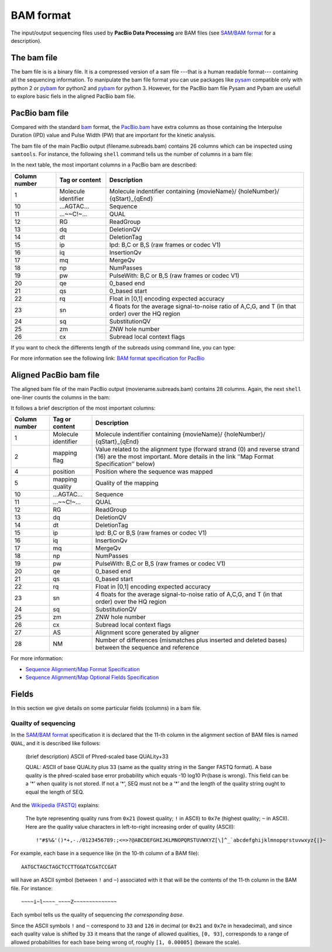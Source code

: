 .. _bam-file-format:

==========
BAM format
==========

The input/output sequencing files used by **PacBio Data Processing** are BAM
files (see `SAM/BAM format`_ for a description).

The bam file
============

The bam file is is a binary file. It is a compressed version
of a sam file ---that is a human readable format--- containing
all the sequencing information. To manipulate the bam file
format you can use packages like
`pysam <https://pysam.readthedocs.io/en/latest/installation.html>`__
compatible only with python 2 or
`pybam <https://github.com/JohnLonginotto/pybam>`__ for python2 and
`pybam <https://github.com/luidale/pybam>`__ for python 3. However, for
the PacBio bam file Pysam and Pybam are usefull to explore basic fiels
in the aligned PacBio bam file.

PacBio bam file
===============

Compared with the standard
`bam <https://samtools.github.io/hts-specs/SAMv1.pdf>`__ format, the
`PacBio.bam <https://github.com/PacificBiosciences/PacBioFileFormats/blob/3.0/BAM.rst>`__
have extra columns as those containing the Interpulse Duration (IPD)
value and Pulse Width (PW) that are important for the kinetic analysis.

The bam file of the main PacBio output (filename.subreads.bam) contains
26 columns which can be inspected using ``samtools``. For instance, the
following ``shell`` command tells us the number of columns in a bam file:

.. prompt:: bash

   samtools view filename.subreads.bam|awk -F'\t' '{print NF; exit}'

In the next table, the most important columns in a PacBio bam are
described:

+--------------------------+--------------------------+-----------------+
| Column number            | Tag or content           | Description     |
+==========================+==========================+=================+
| 1                        | Molecule identifier      | Molecule        |
|                          |                          | indentifier     |
|                          |                          | containing      |
|                          |                          | {movieName}/    |
|                          |                          | {holeNumber}/   |
|                          |                          | {qStart}_{qEnd} |
+--------------------------+--------------------------+-----------------+
| 10                       | …AGTAC…                  | Sequence        |
+--------------------------+--------------------------+-----------------+
| 11                       | …~~C!~…                  | QUAL            |
+--------------------------+--------------------------+-----------------+
| 12                       | RG                       | ReadGroup       |
+--------------------------+--------------------------+-----------------+
| 13                       | dq                       | DeletionQV      |
+--------------------------+--------------------------+-----------------+
| 14                       | dt                       | DeletionTag     |
+--------------------------+--------------------------+-----------------+
| 15                       | ip                       | Ipd: B,C or B,S |
|                          |                          | (raw frames or  |
|                          |                          | codec V1)       |
+--------------------------+--------------------------+-----------------+
| 16                       | iq                       | InsertionQv     |
+--------------------------+--------------------------+-----------------+
| 17                       | mq                       | MergeQv         |
+--------------------------+--------------------------+-----------------+
| 18                       | np                       | NumPasses       |
+--------------------------+--------------------------+-----------------+
| 19                       | pw                       | PulseWith: B,C  |
|                          |                          | or B,S (raw     |
|                          |                          | frames or codec |
|                          |                          | V1)             |
+--------------------------+--------------------------+-----------------+
| 20                       | qe                       | 0_based end     |
+--------------------------+--------------------------+-----------------+
| 21                       | qs                       | 0_based start   |
+--------------------------+--------------------------+-----------------+
| 22                       | rq                       | Float in [0,1]  |
|                          |                          | encoding        |
|                          |                          | expected        |
|                          |                          | accuracy        |
+--------------------------+--------------------------+-----------------+
| 23                       | sn                       | 4 floats for    |
|                          |                          | the average     |
|                          |                          | signal-to-noise |
|                          |                          | ratio of A,C,G, |
|                          |                          | and T (in that  |
|                          |                          | order) over the |
|                          |                          | HQ region       |
+--------------------------+--------------------------+-----------------+
| 24                       | sq                       | SubstitutionQV  |
+--------------------------+--------------------------+-----------------+
| 25                       | zm                       | ZNW hole number |
+--------------------------+--------------------------+-----------------+
| 26                       | cx                       | Subread local   |
|                          |                          | context flags   |
+--------------------------+--------------------------+-----------------+

If you want to check the differents length of the subreads using command
line, you can type:

.. prompt:: bash

   samtools view filename.subreads.bam|awk '{print length ($10)}'|sort -nur

For more information see the following link: `BAM format specification
for
PacBio <https://github.com/PacificBiosciences/PacBioFileFormats/blob/3.0/BAM.rst>`__

.. _aligned-PacBio-bam-file:

Aligned PacBio bam file
=======================

The aligned bam file of the main PacBio output (moviename.subreads.bam)
contains 28 columns. Again, the next ``shell`` one-liner counts the
columns in the bam:

.. prompt:: bash

   samtools view moviename.subreads.bam|awk -F'\t''{print NF; exit}'

It follows a brief description of the most important columns:

+--------------------------+--------------------------+-----------------+
| Column number            | Tag or content           | Description     |
+==========================+==========================+=================+
| 1                        | Molecule identifier      | Molecule        |
|                          |                          | indentifier     |
|                          |                          | containing      |
|                          |                          | {movieName}/    |
|                          |                          | {holeNumber}/   |
|                          |                          | {qStart}_{qEnd} |
+--------------------------+--------------------------+-----------------+
| 2                        | mapping flag             | Value related   |
|                          |                          | to the          |
|                          |                          | alignment type  |
|                          |                          | (forward strand |
|                          |                          | (0) and reverse |
|                          |                          | strand (16) are |
|                          |                          | the most        |
|                          |                          | important. More |
|                          |                          | details in the  |
|                          |                          | link ‘’Map      |
|                          |                          | Format          |
|                          |                          | Specification’’ |
|                          |                          | below)          |
+--------------------------+--------------------------+-----------------+
| 4                        | position                 | Position where  |
|                          |                          | the sequence    |
|                          |                          | was mapped      |
+--------------------------+--------------------------+-----------------+
| 5                        | mapping quality          | Quality of the  |
|                          |                          | mapping         |
+--------------------------+--------------------------+-----------------+
| 10                       | …AGTAC…                  | Sequence        |
+--------------------------+--------------------------+-----------------+
| 11                       | …~~C!~…                  | QUAL            |
+--------------------------+--------------------------+-----------------+
| 12                       | RG                       | ReadGroup       |
+--------------------------+--------------------------+-----------------+
| 13                       | dq                       | DeletionQV      |
+--------------------------+--------------------------+-----------------+
| 14                       | dt                       | DeletionTag     |
+--------------------------+--------------------------+-----------------+
| 15                       | ip                       | Ipd: B,C or B,S |
|                          |                          | (raw frames or  |
|                          |                          | codec V1)       |
+--------------------------+--------------------------+-----------------+
| 16                       | iq                       | InsertionQv     |
+--------------------------+--------------------------+-----------------+
| 17                       | mq                       | MergeQv         |
+--------------------------+--------------------------+-----------------+
| 18                       | np                       | NumPasses       |
+--------------------------+--------------------------+-----------------+
| 19                       | pw                       | PulseWith: B,C  |
|                          |                          | or B,S (raw     |
|                          |                          | frames or codec |
|                          |                          | V1)             |
+--------------------------+--------------------------+-----------------+
| 20                       | qe                       | 0_based end     |
+--------------------------+--------------------------+-----------------+
| 21                       | qs                       | 0_based start   |
+--------------------------+--------------------------+-----------------+
| 22                       | rq                       | Float in [0,1]  |
|                          |                          | encoding        |
|                          |                          | expected        |
|                          |                          | accuracy        |
+--------------------------+--------------------------+-----------------+
| 23                       | sn                       | 4 floats for    |
|                          |                          | the average     |
|                          |                          | signal-to-noise |
|                          |                          | ratio of A,C,G, |
|                          |                          | and T (in that  |
|                          |                          | order) over the |
|                          |                          | HQ region       |
+--------------------------+--------------------------+-----------------+
| 24                       | sq                       | SubstitutionQV  |
+--------------------------+--------------------------+-----------------+
| 25                       | zm                       | ZNW hole number |
+--------------------------+--------------------------+-----------------+
| 26                       | cx                       | Subread local   |
|                          |                          | context flags   |
+--------------------------+--------------------------+-----------------+
| 27                       | AS                       | Alignment score |
|                          |                          | generated by    |
|                          |                          | aligner         |
+--------------------------+--------------------------+-----------------+
| 28                       | NM                       | Number of       |
|                          |                          | differences     |
|                          |                          | (mismatches     |
|                          |                          | plus inserted   |
|                          |                          | and deleted     |
|                          |                          | bases) between  |
|                          |                          | the sequence    |
|                          |                          | and reference   |
+--------------------------+--------------------------+-----------------+

For more information:

* `Sequence Alignment/Map Format Specification <https://samtools.github.io/hts-specs/SAMv1.pdf>`__
* `Sequence Alignment/Map Optional Fields Specification <https://samtools.github.io/hts-specs/SAMtags.pdf>`__


Fields
======

In this section we give details on some particular fields (columns)
in a bam file.

Quailty of sequencing
---------------------

In the `SAM/BAM format`_ specification it is declared that the 11-th
column in the alignment section of BAM files is named ``QUAL``, and
it is described like follows:

  (brief description) ASCII of Phred-scaled base QUALity+33

  QUAL: ASCII of base QUALity plus 33 (same as the quality string in the
  Sanger FASTQ format). A base quality is the phred-scaled base error
  probability which equals -10 log10 Pr{base is wrong}. This field can
  be a ‘\*’ when quality is not stored. If not a ‘\*’, SEQ must not be a
  ‘\*’ and the length of the quality string ought to equal the length of SEQ.

And the `Wikipedia (FASTQ)`_ explains:

  The byte representing quality runs from ``0x21`` (lowest quality; ``!`` in
  ASCII) to ``0x7e`` (highest quality; ``~`` in ASCII). Here are the quality
  value characters in left-to-right increasing order of quality (ASCII)::

    !"#$%&'()*+,-./0123456789:;<=>?@ABCDEFGHIJKLMNOPQRSTUVWXYZ[\]^_`abcdefghijklmnopqrstuvwxyz{|}~

For example, each base in a sequence like (in the 10-th column of a BAM
file)::

  AATGCTAGCTAGCTCCTTGGATCGATCCGAT

will have an ASCII symbol (between ``!`` and ``~``) associated with it
that will be the contents of the 11-th column in the BAM file. For
instance::

  ~~~~i~l~~~~_~~~~Z~~~~~~~~~~~~~~

Each symbol tells us the quality of sequencing *the corresponding base*.

Since the ASCII symbols ``!`` and ``~`` correspond to ``33`` and
``126`` in decimal (or ``0x21`` and ``0x7e`` in hexadecimal), and since
each quality value is shifted by ``33`` it means that the range
of allowed qualities, ``[0, 93]``, corresponds to a range of allowed
probabilities for each base being wrong of, roughly ``[1, 0.00005]``
(beware the scale).


.. _`SAM/BAM format`: https://github.com/samtools/hts-specs
.. _`Wikipedia (FASTQ)`: https://en.wikipedia.org/wiki/FASTQ_format
